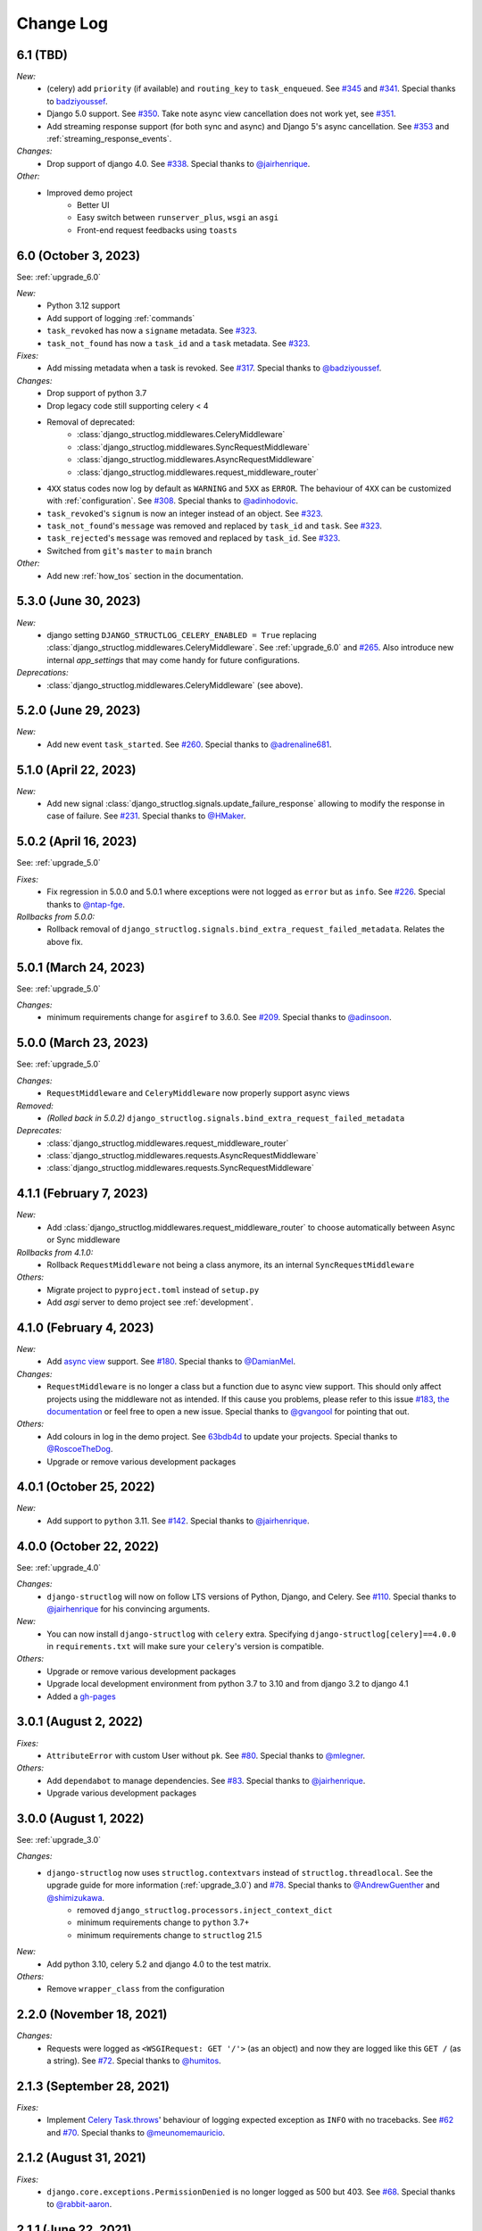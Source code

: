 Change Log
==========

6.1 (TBD)
---------

*New:*
    - (celery) add ``priority`` (if available) and ``routing_key`` to ``task_enqueued``. See `#345 <https://github.com/jrobichaud/django-structlog/pull/345>`_ and `#341 <https://github.com/jrobichaud/django-structlog/issues/341>`_. Special thanks to `badziyoussef <https://github.com/badziyoussef>`_.
    - Django 5.0 support. See `#350 <https://github.com/jrobichaud/django-structlog/pull/350>`_. Take note async view cancellation does not work yet, see `#351 <https://github.com/jrobichaud/django-structlog/issues/351>`_.
    - Add streaming response support (for both sync and async) and Django 5's async cancellation. See `#353 <https://github.com/jrobichaud/django-structlog/pull/353>`_ and :ref:`streaming_response_events`.

*Changes:*
    - Drop support of django 4.0. See `#338 <https://github.com/jrobichaud/django-structlog/pull/338>`_. Special thanks to `@jairhenrique <https://github.com/jairhenrique>`_.

*Other:*
    - Improved demo project
        - Better UI
        - Easy switch between ``runserver_plus``, ``wsgi`` an ``asgi``
        - Front-end request feedbacks using ``toasts``

6.0 (October 3, 2023)
---------------------

See: :ref:`upgrade_6.0`

*New:*
    - Python 3.12 support
    - Add support of logging :ref:`commands`
    - ``task_revoked`` has now a ``signame`` metadata. See `#323 <https://github.com/jrobichaud/django-structlog/issues/323>`_.
    - ``task_not_found`` has now a ``task_id`` and a ``task`` metadata. See `#323 <https://github.com/jrobichaud/django-structlog/issues/323>`_.

*Fixes:*
    - Add missing metadata when a task is revoked. See `#317 <https://github.com/jrobichaud/django-structlog/issues/317>`_. Special thanks to `@badziyoussef <https://github.com/badziyoussef>`_.

*Changes:*
    - Drop support of python 3.7
    - Drop legacy code still supporting celery < 4
    - Removal of deprecated:
        - :class:`django_structlog.middlewares.CeleryMiddleware`
        - :class:`django_structlog.middlewares.SyncRequestMiddleware`
        - :class:`django_structlog.middlewares.AsyncRequestMiddleware`
        - :class:`django_structlog.middlewares.request_middleware_router`
    - ``4XX`` status codes now log by default as ``WARNING`` and ``5XX`` as ``ERROR``. The behaviour of ``4XX`` can be customized with :ref:`configuration`. See `#308 <https://github.com/jrobichaud/django-structlog/issues/308>`_. Special thanks to `@adinhodovic <https://github.com/adinhodovic>`_.
    - ``task_revoked``'s ``signum`` is now an integer instead of an object. See `#323 <https://github.com/jrobichaud/django-structlog/issues/323>`_.
    - ``task_not_found``'s ``message`` was removed and replaced by ``task_id`` and ``task``. See `#323 <https://github.com/jrobichaud/django-structlog/issues/323>`_.
    - ``task_rejected``'s ``message`` was removed and replaced by ``task_id``. See `#323 <https://github.com/jrobichaud/django-structlog/issues/323>`_.
    - Switched from ``git``'s ``master`` to ``main`` branch

*Other:*
    - Add new :ref:`how_tos` section in the documentation.

5.3.0 (June 30, 2023)
---------------------

*New:*
    - django setting ``DJANGO_STRUCTLOG_CELERY_ENABLED = True`` replacing :class:`django_structlog.middlewares.CeleryMiddleware`. See :ref:`upgrade_6.0` and `#265 <https://github.com/jrobichaud/django-structlog/pull/265>`_. Also introduce new internal `app_settings` that may come handy for future configurations.


*Deprecations:*
    - :class:`django_structlog.middlewares.CeleryMiddleware` (see above).


5.2.0 (June 29, 2023)
---------------------

*New:*
    - Add new event ``task_started``. See `#260 <https://github.com/jrobichaud/django-structlog/issues/260>`_. Special thanks to `@adrenaline681 <https://github.com/adrenaline681>`_.


5.1.0 (April 22, 2023)
----------------------

*New:*
    - Add new signal :class:`django_structlog.signals.update_failure_response` allowing to modify the response in case of failure. See `#231 <https://github.com/jrobichaud/django-structlog/issues/231>`_. Special thanks to `@HMaker <https://github.com/HMaker>`_.

5.0.2 (April 16, 2023)
----------------------

See: :ref:`upgrade_5.0`

*Fixes:*
    - Fix regression in 5.0.0 and 5.0.1 where exceptions were not logged as ``error`` but as ``info``. See `#226 <https://github.com/jrobichaud/django-structlog/issues/226>`_. Special thanks to `@ntap-fge <https://github.com/ntap-fge>`_.

*Rollbacks from 5.0.0:*
    - Rollback removal of ``django_structlog.signals.bind_extra_request_failed_metadata``. Relates the above fix.


5.0.1 (March 24, 2023)
----------------------

See: :ref:`upgrade_5.0`

*Changes:*
   - minimum requirements change for ``asgiref`` to 3.6.0. See `#209 <https://github.com/jrobichaud/django-structlog/pull/209>`_. Special thanks to `@adinsoon <https://github.com/adinsoon>`_.


5.0.0 (March 23, 2023)
----------------------

See: :ref:`upgrade_5.0`

*Changes:*
   - ``RequestMiddleware`` and ``CeleryMiddleware`` now properly support async views

*Removed:*
    -  *(Rolled back in 5.0.2)* ``django_structlog.signals.bind_extra_request_failed_metadata``

*Deprecates:*
    - :class:`django_structlog.middlewares.request_middleware_router`
    - :class:`django_structlog.middlewares.requests.AsyncRequestMiddleware`
    - :class:`django_structlog.middlewares.requests.SyncRequestMiddleware`


4.1.1 (February 7, 2023)
------------------------

*New:*
    - Add :class:`django_structlog.middlewares.request_middleware_router` to choose automatically between Async or Sync middleware

*Rollbacks from 4.1.0:*
    - Rollback ``RequestMiddleware`` not being a class anymore, its an internal ``SyncRequestMiddleware``

*Others:*
    - Migrate project to ``pyproject.toml`` instead of ``setup.py``
    - Add `asgi` server to demo project see :ref:`development`.


4.1.0 (February 4, 2023)
------------------------

*New:*
    - Add `async view <https://docs.djangoproject.com/en/4.1/topics/async/#async-views>`_ support. See `#180 <https://github.com/jrobichaud/django-structlog/pull/180>`_. Special thanks to `@DamianMel <https://github.com/DamianMel>`_.

*Changes:*
    - ``RequestMiddleware`` is no longer a class but a function due to async view support. This should only affect projects using the middleware not as intended. If this cause you problems, please refer to this issue `#183 <https://github.com/jrobichaud/django-structlog/issues/183>`_, `the documentation <https://django-structlog.readthedocs.io>`_ or feel free to open a new issue. Special thanks to `@gvangool <https://github.com/gvangool>`_ for pointing that out.

*Others:*
    - Add colours in log in the demo project. See `63bdb4d <https://github.com/jrobichaud/django-structlog/commit/63bdb4d>`_ to update your projects. Special thanks to `@RoscoeTheDog <https://github.com/RoscoeTheDog>`_.
    - Upgrade or remove various development packages


4.0.1 (October 25, 2022)
------------------------

*New:*
    - Add support to ``python`` 3.11. See `#142 <https://github.com/jrobichaud/django-structlog/pull/142>`_. Special thanks to `@jairhenrique <https://github.com/jairhenrique>`_.


4.0.0 (October 22, 2022)
------------------------

See: :ref:`upgrade_4.0`

*Changes:*
    - ``django-structlog`` will now on follow LTS versions of Python, Django, and Celery. See `#110 <https://github.com/jrobichaud/django-structlog/pull/110>`_. Special thanks to `@jairhenrique <https://github.com/jairhenrique>`_ for his convincing arguments.

*New:*
    - You can now install ``django-structlog`` with ``celery`` extra. Specifying ``django-structlog[celery]==4.0.0`` in ``requirements.txt`` will make sure your ``celery``'s version is compatible.

*Others:*
    - Upgrade or remove various development packages
    - Upgrade local development environment from python 3.7 to 3.10 and from django 3.2 to django 4.1
    - Added a `gh-pages <https://jrobichaud.github.io/django-structlog/>`_


3.0.1 (August 2, 2022)
----------------------

*Fixes:*
    - ``AttributeError`` with custom User without ``pk``. See `#80 <https://github.com/jrobichaud/django-structlog/issues/80>`_. Special thanks to `@mlegner <https://github.com/mlegner>`_.

*Others:*
    - Add ``dependabot`` to manage dependencies. See `#83 <https://github.com/jrobichaud/django-structlog/pull/83>`_. Special thanks to `@jairhenrique <https://github.com/jairhenrique>`_.
    - Upgrade various development packages


3.0.0 (August 1, 2022)
----------------------

See: :ref:`upgrade_3.0`

*Changes:*
    - ``django-structlog`` now uses ``structlog.contextvars`` instead of ``structlog.threadlocal``. See the upgrade guide for more information (:ref:`upgrade_3.0`) and `#78 <https://github.com/jrobichaud/django-structlog/pull/78>`_. Special thanks to `@AndrewGuenther <https://github.com/AndrewGuenther>`_  and `@shimizukawa <https://github.com/shimizukawa>`_.
        - removed ``django_structlog.processors.inject_context_dict``
        - minimum requirements change to ``python`` 3.7+
        - minimum requirements change to ``structlog`` 21.5

*New:*
    - Add python 3.10, celery 5.2 and django 4.0 to the test matrix.

*Others:*
    - Remove ``wrapper_class`` from the configuration


2.2.0 (November 18, 2021)
-------------------------

*Changes:*
    - Requests were logged as ``<WSGIRequest: GET '/'>`` (as an object) and now they are logged like this ``GET /`` (as a string). See `#72 <https://github.com/jrobichaud/django-structlog/issues/72>`_. Special thanks to `@humitos <https://github.com/humitos>`_.


2.1.3 (September 28, 2021)
--------------------------

*Fixes:*
    - Implement `Celery Task.throws <https://docs.celeryproject.org/en/latest/userguide/tasks.html#Task.throws>`_' behaviour of logging expected exception as ``INFO`` with no tracebacks. See `#62 <https://github.com/jrobichaud/django-structlog/issues/62>`_ and `#70 <https://github.com/jrobichaud/django-structlog/pull/70>`_. Special thanks to `@meunomemauricio <https://github.com/meunomemauricio>`_.


2.1.2 (August 31, 2021)
-----------------------

*Fixes:*
    - ``django.core.exceptions.PermissionDenied`` is no longer logged as 500 but 403. See `#68 <https://github.com/jrobichaud/django-structlog/pull/68>`_. Special thanks to `@rabbit-aaron <https://github.com/rabbit-aaron>`_.


2.1.1 (June 22, 2021)
-------------------------

*Others:*
    - Add ``django`` 3.2 and ``python`` 3.9 to the test matrix and ``pypi`` metadata. See `#65 <https://github.com/jrobichaud/django-structlog/pull/65>`_. Special thanks to `@kashewnuts <https://github.com/kashewnuts>`_.


2.1.0 (November 26, 2020)
-------------------------

*New:*
    - :class:`django_structlog.processors.inject_context_dict` for standard python loggers. See `#24 <https://github.com/jrobichaud/django-structlog/issues/24>`_. Special thanks to `@debfx <https://github.com/debfx>`_.


2.0.0 (November 25, 2020)
-------------------------

*Upgrade:*
    - There are necessary configuration changes needed. See :ref:`upgrade_2.0` for the details.

*Changes:*
    - No longer add ``error`` and ``error_traceback``. See `#55 <https://github.com/jrobichaud/django-structlog/issues/55>`_ and :ref:`upgrade_2.0`. Special thanks to `@debfx <https://github.com/debfx>`_.

*Fixes:*
    - Fix crash when request's user is ``None`` for `django-oauth-toolkit <https://github.com/jazzband/django-oauth-toolkit>`_. See `#56 <https://github.com/jrobichaud/django-structlog/issues/56>`_. Special thanks to `@nicholasamorim <https://github.com/nicholasamorim>`_.


1.6.3 (November 11, 2020)
-------------------------

*Improvements:*
    - Call stack of exception in log is now an appropriate string. See `#54 <https://github.com/jrobichaud/django-structlog/pull/54>`_. Special thanks to `@debfx <https://github.com/debfx>`_.


1.6.2 (October 4, 2020)
-----------------------

*Fixes:*
    - Fix UUID as User pk causing issues. See `#52 <https://github.com/jrobichaud/django-structlog/pull/52>`_ `#45 <https://github.com/jrobichaud/django-structlog/pull/45>`_ and `#51 <https://github.com/jrobichaud/django-structlog/issues/51>`_. Special thanks to `@fadedDexofan <https://github.com/fadedDexofan>`_.


1.6.1 (August 13, 2020)
-----------------------

*Fixes:*
    - Removed ``providing_args`` from signals to fix django 4.0 deprecation warnings introduced by django 3.1. See `#44 <https://github.com/jrobichaud/django-structlog/pull/44>`_. Special thanks to `@ticosax <https://github.com/ticosax>`_.
    - Fix ``sender`` of ``signals.pre_task_succeeded``
    - Documented signal parameters in doc strings and ``API documentation`` to replace ``providing_args``

*Others:*
    - Add ``django`` 3.0 and 3.1 to the test matrix and ``pypi`` supported frameworks metadata
    - Fix reference of the previous ci in the documentation


1.6.0 (June 17, 2020)
---------------------

*Changes:*
    - ``task_succeed`` is now ``task_succeeded``. Special thanks to `@PawelMorawian <https://github.com/PawelMorawian>`_.
    - Remove ``result`` from ``task_succeeded`` log (may be added back, see below). Special thanks to `@PawelMorawian <https://github.com/PawelMorawian>`_ as well.
    - Add ``django_structlog.celery.signals.pre_task_succeeded``. To be able to bind ``result`` if someone really needs it.


1.5.5 (June 16, 2020)
---------------------

*New:*
    - Add ``bind_extra_request_finished_metadata`` and ``bind_extra_request_failed_metadata``. See `#39 <https://github.com/jrobichaud/django-structlog/pull/39>`_. Special thanks to `@prik2693 <https://github.com/prik2693>`_.


1.5.4 (June 15, 2020)
---------------------

*Improvements:*
    - Remove redundant ``DJANGO_STRUCTLOG_LOG_USER_IN_REQUEST_FINISHED`` setting and just always make sure ``user_id`` is in ``request_finished`` and ``request_failed`` instead. See `#37 <https://github.com/jrobichaud/django-structlog/pull/37>`_.


1.5.3 (June 15, 2020)
---------------------

*New:*
    - Add ``DJANGO_STRUCTLOG_LOG_USER_IN_REQUEST_FINISHED`` setting to support `Django REST framework <https://www.django-rest-framework.org/>`_. See `#37 <https://github.com/jrobichaud/django-structlog/pull/37>`_. Special thanks to `@immortaleeb <https://github.com/immortaleeb>`_.


1.5.2 (April 2, 2020)
---------------------

*New:*
    - Add ``modify_context_before_task_publish`` signal.


1.5.1 (March 18, 2020)
----------------------

*Improvements:*
    - Allow to override celery task metadata from binding. See `#32 <https://github.com/jrobichaud/django-structlog/issues/32>`_ and `#33 <https://github.com/jrobichaud/django-structlog/pull/33>`_. Special thanks to `@chiragjn <https://github.com/chiragjn>`_


1.5.0 (March 6, 2020)
---------------------

*Improvements:*
    - Add support for celery 3. See `#26 <https://github.com/jrobichaud/django-structlog/issues/26>`_ and `#31 <https://github.com/jrobichaud/django-structlog/pull/31>`_. Special thanks to `@chiragjn <https://github.com/chiragjn>`_ and `@prik2693 <https://github.com/prik2693>`_


1.4.1 (February 8, 2020)
------------------------

*New:*
    - Bind ``X-Correlation-ID`` HTTP header's value as ``correlation_id`` when provided in request.


1.4.0 (February 7, 2020)
------------------------

*New:*
    - Use ``X-Request-ID`` HTTP header's value as ``request_id`` when provided in request. See `#22 <https://github.com/jrobichaud/django-structlog/issues/22>`_. Special thanks to `@jairhenrique <https://github.com/jairhenrique>`_


1.3.5 (December 23, 2019)
-------------------------

*New:*
    - Add python 3.8, celery 4.4 and django 3.0 to the test matrix.

*Improvements:*
    - Extract ``test_app`` from ``django_structlog_demo_app`` in order to test ``django_structlog`` all by itself
    - Improve CI execution speed by merging stages
    - Upgrade a few development depencencies


1.3.4 (November 27, 2019)
-------------------------

*Bugfix:*
    - Exception logging not working properly with ``DEBUG = False``. See `#19 <https://github.com/jrobichaud/django-structlog/issues/19>`_. Special thanks to `@danpalmer <https://github.com/danpalmer>`_


1.3.3 (October 6, 2019)
-----------------------

*Bugfix:*
    - Fix support of different primary key for ``User`` model. See `#13 <https://github.com/jrobichaud/django-structlog/issues/13>`_. Special thanks to `@dhararon <https://github.com/dhararon>`_


1.3.2 (September 21, 2019)
--------------------------

*Improvements:*
    - Add support of projects without ``AuthenticationMiddleware``. See `#9 <https://github.com/jrobichaud/django-structlog/pull/9>`_. Special thanks to `@dhararon <https://github.com/dhararon>`_


1.3.1 (September 4, 2019)
-------------------------

*Bugfixes:*
    - Remove extraneous ``rest-framework`` dependency introduced by `#7 <https://github.com/jrobichaud/django-structlog/pull/7>`_. See `#8 <https://github.com/jrobichaud/django-structlog/pull/8>`_ . Special thanks to `@ghickman <https://github.com/ghickman>`_


1.3.0 (September 3, 2019)
-------------------------

*Improvements:*
    - Improve django uncaught exception formatting. See `#7 <https://github.com/jrobichaud/django-structlog/pull/7>`_. Special thanks to `@paulstuartparker <https://github.com/paulstuartparker>`_


1.2.3 (May 18, 2019)
--------------------

*Bugfixes:*
    - Fix ``structlog`` dependency not being installed

*Improvements:*
    - Use `black <https://github.com/python/black>`_ code formatter


1.2.2 (May 13, 2019)
--------------------

*Improvements:*
    - Use appropriate packaging


1.2.1 (May 8, 2019)
-------------------

*Bugfixes:*
    - Fix missing license file to be included in distribution


1.2.0 (May 8, 2019)
-------------------

*Changes:*
    - In the event ``task_enqueued``, ``task_id`` and ``task_name`` are renamed ``child_task_id`` and ``child_task_name`` respectively to avoid override of ``task_id`` in nested tasks.


1.1.6 (May 8, 2019)
-------------------

*New:*
    - Add ``task_name`` when a task is enqueued


1.1.5 (May 8, 2019)
-------------------

*New:*
    - Add support of tasks calling other tasks (introducing ``parent_task_id``)

*Bugfixes:*
    - Fix missing packages


1.1.4 (April 22, 2019)
----------------------

*Improvements:*
    - Wheel distribution


1.1.3 (April 22, 2019)
----------------------

*Improvements:*
    - api documentation
    - code documentation

1.1.2 (April 19, 2019)
----------------------

*Changes:*
    - Rewrite the log texts as events

1.1.1 (April 18, 2019)
----------------------

*New:*
    - Add ``celery`` signal ``signals.bind_extra_task_metadata``


1.1 (April 16, 2019)
--------------------

*New:*
    - Add ``celery`` tasks support


1.0.4 to 1.0.7 (April 14, 2019)
-------------------------------

*New:*
    - Automated releases with tags on ``travis``

1.0.3 (April 14, 2019)
----------------------

*Bugfixes:*
    - Add ``bind_extra_request_metadata`` documentation

1.0.2 (April 13, 2019)
----------------------

*Bugfixes:*
    - Tweaked documentation.

1.0.0 (April 13, 2019)
----------------------

*New*:
    - Fist public release.

